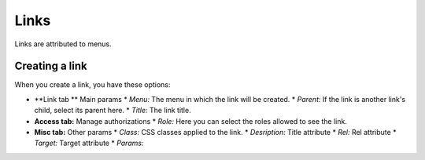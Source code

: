 Links
#####

Links are attributed to menus.

Creating a link
===============
When you create a link, you have these options:

* **Link tab ** Main params
  * *Menu:* The menu in which the link will be created.
  * *Parent:* If the link is another link's child, select its parent here.
  * *Title:* The link title.
* **Access tab:** Manage authorizations
  * *Role:* Here you can select the roles allowed to see the link.
* **Misc tab:** Other params
  * *Class:* CSS classes applied to the link.
  * *Desription:* Title attribute
  * *Rel:* Rel attribute
  * *Target:* Target attribute
  * *Params:*
.. Todo:: Find params documentation....
